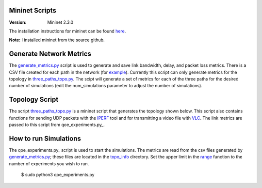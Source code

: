 Mininet Scripts
===============

:Version: Mininet 2.3.0

The installation instructions for mininet can be found here_. 

**Note:** I installed mininet from the source github.

.. _here: http://mininet.org/download/#option-2-native-installation-from-source

Generate Network Metrics
========================

The generate_metrics.py_ script is used to generate and save link bandwidth, delay, and packet loss metrics. There is a CSV file created
for each path in the network (for example_). Currently this script can only generate metrics for the topology in three_paths_topo.py_.
The scipt will generate a set of metrics for each of the three paths for the desired number of simulations (edit the num_simulations parameter 
to adjust the number of simulations). 

.. _generate_metrics.py: https://github.com/adam-durning/ryu/blob/development_branch/ryu/app/qoe_app/mininet/generate_metrics.py
.. _example: https://github.com/adam-durning/ryu/blob/development_branch/ryu/app/qoe_app/topo_info/2link_topoinfo.csv
.. _three_paths_topo.py: https://github.com/adam-durning/ryu/blob/development_branch/ryu/app/qoe_app/mininet/three_path_topo.py
.. _topo_info: https://github.com/adam-durning/ryu/blob/development_branch/ryu/app/qoe_app/topo_info/
.. _IPERF: https://iperf.fr/iperf-doc.php#doc
.. _VLC: https://www.videolan.org/vlc/download-ubuntu.html
.. _qoe_experiments: https://github.com/adam-durning/ryu/blob/development_branch/ryu/app/qoe_app/mininet/qoe_experiments.py
.. _range: https://github.com/adam-durning/ryu/blob/0edd42b8f55072cafb77baafd75c02eca8705389/ryu/app/qoe_app/mininet/qoe_experiments.py#L19

Topology Script
===============
The script three_paths_topo.py_ is a mininet script that generates the topology shown below. This script also contains functions for sending UDP packets with the IPERF_ tool and for transmitting a video file with VLC_. The link metrics are passed to this script from qoe_experiments.py_.

.. image:: topology.png
  :width: 600pt


How to run Simulations
======================

The qoe_experiments.py_ script is used to start the simulations. The metrics are read from the csv files generated by generate_metrics.py_;
these files are located in the topo_info_ directory. Set the upper limit in the range_ function to the number of experiments you wish to run.

  $ sudo python3 qoe_experiments.py
